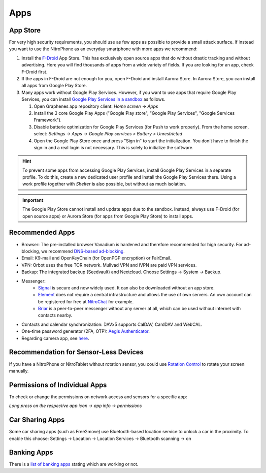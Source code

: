 Apps
****

App Store
#########

For very high security requirements, you should use as few apps as possible to
provide a small attack surface. If instead you want to use the NitroPhone as an
everyday smartphone with more apps we recommend:

1. Install the `F-Droid <https://f-droid.org/F-Droid.apk>`__ App Store. This has
   exclusively open source apps that do without drastic tracking and without
   advertising. Here you will find thousands of apps from a wide variety of fields.
   If you are looking for an app, check F-Droid first.

2. If the apps in F-Droid are not enough for you, open F-Droid and install
   Aurora Store. In Aurora Store, you can install all apps from Google Play Store.

3. Many apps work without Google Play Services. However, if you want to use apps
   that require Google Play Services, you can install `Google Play Services in a sandbox <https://grapheneos.org/usage#sandboxed-google-play>`__ as follows.

   1. Open Graphenes app repository client: *Home screen -> Apps*
   2. Install the 3 core Google Play Apps ("Google Play store", "Google Play Services", "Google Services Framework").
   3. Disable batterie optimization for Google Play Services (for Push to work properly). From the home screen, select: *Settings -> Apps -> Google Play services > Battery > Unrestricted*
   4. Open the Google Play Store once and press "Sign in" to start the
      initialization. You don't have to finish the sign in and a real login is not
      necessary. This is solely to initialize the software.

.. hint::
   To prevent some apps from accessing Google Play Services, install
   Google Play Services in a separate profile. To do this, create a new
   dedicated user profile and install the Google Play Services there. Using
   a work profile together with *Shelter* is also possible, but without as
   much isolation.

.. Important::

   The Google Play Store cannot install and update apps due to the sandbox.
   Instead, always use F-Droid (for open source apps) or Aurora Store (for apps
   from Google Play Store) to install apps.

Recommended Apps
################

* Browser: The pre-installed browser Vanadium is hardened and therefore recommended for high security. For ad-blocking, we recommend `DNS-based ad-blocking <https://grapheneos.org/faq#ad-blocking>`__.
* Email: K9-mail and OpenKeyChain (for OpenPGP encryption) or FairEmail.
* VPN: Orbot uses the free TOR network. Mullvad VPN and IVPN are paid VPN services.
* Backup: The integrated backup (Seedvault) and Nextcloud. Choose Settings -> System -> Backup.
* Messenger:
   * `Signal <https://signal.org/android/apk/>`__ is secure and now widely used. It can also be downloaded without an app store.
   * `Element <https://element.io/>`__ does not require a central infrastructure and allows the use of own servers. An own account can be registered for free at `NitroChat <https://nitro.chat>`__ for example.
   * `Briar <https://briarproject.org/>`__ is a peer-to-peer messenger without any server at all, which can be used without internet with contacts nearby.
* Contacts and calendar synchronization: DAVx5 supports CalDAV, CardDAV and WebCAL.
* One-time password generator (2FA, OTP): `Aegis Authenticator <https://github.com/beemdevelopment/Aegis>`__.
* Regarding camera app, see `here <https://grapheneos.org/usage#camera>`__.

Recommendation for Sensor-Less Devices
######################################

If you have a NitroPhone or NitroTablet without rotation sensor, you could use `Rotation Control <https://play.google.com/store/apps/details?id=org.crape.rotationcontrol>`__ to rotate your screen manually.

Permissions of Individual Apps
##############################

To check or change the permissions on network access and sensors for a specific app:

*Long press on the respective app icon -> app info -> permissions*

Car Sharing Apps
################

Some car sharing apps (such as Free2move) use Bluetooth-based location service to unlock a car in the proximity. To enable this choose: Settings -> Location -> Location Services -> Bluetooth scanning -> on

Banking Apps
############

There is a `list of banking apps <https://privsec.dev/posts/android/banking-applications-compatibility-with-grapheneos/>`__ stating which are working or not.
